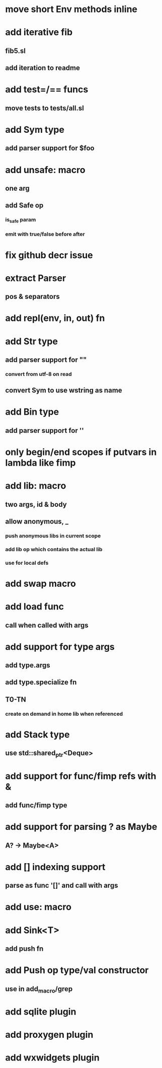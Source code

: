 * move short Env methods inline
* add iterative fib
** fib5.sl
** add iteration to readme
* add test=/== funcs
** move tests to tests/all.sl
* add Sym type
** add parser support for $foo
* add unsafe: macro
** one arg
** add Safe op
*** is_safe param
*** emit with true/false before after
* fix github decr issue
* extract Parser
** pos & separators
* add repl(env, in, out) fn

* add Str type
** add parser support for ""
*** convert from utf-8 on read
** convert Sym to use wstring as name
* add Bin type
** add parser support for ''
* only begin/end scopes if putvars in lambda like fimp
* add lib: macro
** two args, id & body
** allow anonymous, _
*** push anonymous libs in current scope
*** add lib op which contains the actual lib
*** use for local defs
* add swap macro
* add load func
** call when called with args
* add support for type args
** add type.args
** add type.specialize fn
** T0-TN
*** create on demand in home lib when referenced
* add Stack type
** use std::shared_ptr<Deque>
* add support for func/fimp refs with &
** add func/fimp type
* add support for parsing ? as Maybe
** A? -> Maybe<A>
* add [] indexing support
** parse as func '[]' and call with args

* add use: macro
* add Sink<T>
** add push fn
* add Push op type/val constructor
** use in add_macro/grep
* add sqlite plugin
* add proxygen plugin
* add wxwidgets plugin
